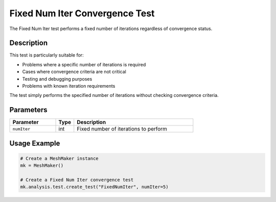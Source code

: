 Fixed Num Iter Convergence Test
===========================

The Fixed Num Iter test performs a fixed number of iterations regardless of convergence status.

Description
----------

This test is particularly suitable for:

* Problems where a specific number of iterations is required
* Cases where convergence criteria are not critical
* Testing and debugging purposes
* Problems with known iteration requirements

The test simply performs the specified number of iterations without checking convergence criteria.

Parameters
---------

.. list-table::
   :widths: 25 10 65
   :header-rows: 1

   * - Parameter
     - Type
     - Description
   * - ``numIter``
     - int
     - Fixed number of iterations to perform

Usage Example
------------

.. code-block:: python

    # Create a MeshMaker instance
    mk = MeshMaker()
    
    # Create a Fixed Num Iter convergence test
    mk.analysis.test.create_test("FixedNumIter", numIter=5) 